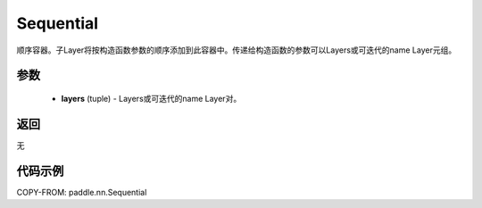 .. _cn_api_fluid_dygraph_Sequential:

Sequential
-------------------------------

.. py:class:: paddle.nn.Sequential(*layers)




顺序容器。子Layer将按构造函数参数的顺序添加到此容器中。传递给构造函数的参数可以Layers或可迭代的name Layer元组。

参数
::::::::::::

    - **layers** (tuple) - Layers或可迭代的name Layer对。

返回
::::::::::::
无

代码示例
::::::::::::

COPY-FROM: paddle.nn.Sequential
